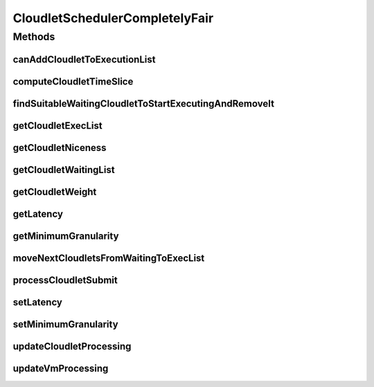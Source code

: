 .. java:import:: org.cloudbus.cloudsim.cloudlets Cloudlet

.. java:import:: org.cloudbus.cloudsim.cloudlets CloudletExecutionInfo

.. java:import:: org.cloudbus.cloudsim.datacenters Datacenter

.. java:import:: org.cloudbus.cloudsim.resources Pe

.. java:import:: java.util.function Predicate

CloudletSchedulerCompletelyFair
===============================

.. java:package:: org.cloudbus.cloudsim.schedulers.cloudlet
   :noindex:

.. java:type:: public final class CloudletSchedulerCompletelyFair extends CloudletSchedulerTimeShared

   A simplified implementation of the \ `Completely Fair Scheduler (CFS) <https://en.wikipedia.org/wiki/Completely_Fair_Scheduler>`_\  that is the default scheduler used for most tasks on recent Linux Kernel. It is a time-shared scheduler that shares CPU cores between running applications by preempting them after a time period (timeslice) to allow other ones to start executing during their timeslices.

   This scheduler supposes that Cloudlets priorities are in the range from [-20 to 19],
   as used in Linux Kernel. Despite setting Cloudlets priorities with values outside this interval will work as well, one has to realize that lower priorities are defined by negative values.

   It is a basic implementation that covers the following features:

   ..

   * Defines a general runqueue (the waiting list which defines which Cloudlets to run next) for all CPU cores (\ :java:ref:`Pe`\ ) instead of one for each core. More details in the listing below.
   * Computes process (\ :java:ref:`Cloudlet`\ ) niceness based on its priority: \ ``niceness = -priority``\ . The nice value (niceness) defines how nice a process is to the other ones. Lower niceness (negative values) represents higher priority and consequently higher weight, while higher niceness (positive values) represent lower priority and lower weight.
   * Computes process timeslice based on its weight, that in turn is computed based on its niceness. The timeslice is the amount of time that a process is allowed to use the CPU before be preempted to make room for other process to run. The CFS scheduler uses a dynamic defined timeslice.

   And it currently \ **DOES NOT**\  implement the following features:

   ..

   * Additional overhead for CPU context switch: the context switch is the process of removing an application that is using a CPU core to allow another one to start executing. This is the task preemption process that allows a core to be shared between several applications.
   * Since this scheduler does not consider \ `context switch <https://en.wikipedia.org/wiki/Context_switch>`_\  overhead, there is only one runqueue (waiting list) for all CPU cores because each application is not in fact assigned to a specific CPU core. The scheduler just computes how much computing power (in MIPS) and number of cores each application can use and that MIPS capacity is multiplied by the number of cores the application requires. Such an approach then enables the application to execute that number of instructions per second. Once the \ :java:ref:`PEs <Pe>`\  do not in fact run the application, (application execution is simulated just computing the amount of instructions that can be run), it doesn't matter which PEs are "running" the application.
   * It doesn't use a Red-Black tree (such as the TreeSet), as in real implementations of CFS, to accendingly sort Cloudlets in the waiting list (runqueue) based on their virtual runtime (vruntime or VRT) (placing the Cloudlets that have run the least at the top of the tree) because the use of such a data structure added some complexity to the implementation. And once different Cloudlets may have the same virtual runtime, this introduced some issues when adding or removing elements in a structure such as the TreeSet, that requires each value (the virtual runtime in this case) used to sort the Set to be unique.

   \ **NOTES:**\

   ..

   * The time interval for updating cloudlets execution in this scheduler is not primarily defined by the \ :java:ref:`Datacenter.getSchedulingInterval()`\ , but by the \ :java:ref:`timeslice <computeCloudletTimeSlice(CloudletExecutionInfo)>`\  computed based on the defined \ :java:ref:`getLatency()`\ . Each time the computed timeslice is greater than the Datacenter scheduling interval, then the next update of Cloudlets processing will follow the \ :java:ref:`Datacenter.getSchedulingInterval()`\ .
   * The implementation was based on the book of Robert Love: Linux Kernel Development, 3rd ed. Addison-Wesley, 2010 and some other references listed below.

   :author: Manoel Campos da Silva Filho

   **See also:** \ `Inside the Linux 2.6 Completely Fair Scheduler <http://www.ibm.com/developerworks/library/l-completely-fair-scheduler/>`_\, \ `Learn Linux, 101: Process execution priorities <http://www.ibm.com/developerworks/library/l-lpic1-103-6/index.html>`_\, \ `Towards achieving fairness in the Linux scheduler <http://dx.doi.org/10.1145/1400097.1400102>`_\, \ `The Linux scheduler <http://dx.doi.org/10.1145/10.1145/2901318.2901326>`_\, \ `kernel.org: CFS Scheduler Design <https://www.kernel.org/doc/Documentation/scheduler/sched-design-CFS.txt>`_\, \ `Linux Scheduler FAQ <https://oakbytes.wordpress.com/linux-scheduler/>`_\

Methods
-------
canAddCloudletToExecutionList
^^^^^^^^^^^^^^^^^^^^^^^^^^^^^

.. java:method:: @Override public boolean canAddCloudletToExecutionList(CloudletExecutionInfo cloudlet)
   :outertype: CloudletSchedulerCompletelyFair

   Checks if a Cloudlet can be submitted to the execution list. This scheduler, different from its time-shared parent, only adds submitted Cloudlets to the execution list if there is enough free PEs. Otherwise, such Cloudlets are added to the waiting list, really enabling time-sharing between running Cloudlets. By this way, some Cloudlets have to be preempted to allow other ones to be executed.

   :param cloudlet: {@inheritDoc}
   :return: {@inheritDoc}

computeCloudletTimeSlice
^^^^^^^^^^^^^^^^^^^^^^^^

.. java:method:: protected double computeCloudletTimeSlice(CloudletExecutionInfo cloudlet)
   :outertype: CloudletSchedulerCompletelyFair

   Computes the timeslice for a Cloudlet, which is the amount of time (in seconds) that it will have to use the PEs, considering all Cloudlets in the \ :java:ref:`executing list <getCloudletExecList()>`\ .

   The timeslice is computed considering the \ :java:ref:`Cloudlet weight <getCloudletWeight(CloudletExecutionInfo)>`\  and what it represents in percentage of the \ :java:ref:`weight sum <getWeightSumOfRunningCloudlets()>`\  of all cloudlets in the execution list.

   :param cloudlet: Cloudlet to get the timeslice
   :return: Cloudlet timeslice (in seconds)

   **See also:** :java:ref:`.getCloudletWeight(CloudletExecutionInfo)`, :java:ref:`.getWeightSumOfRunningCloudlets()`

findSuitableWaitingCloudletToStartExecutingAndRemoveIt
^^^^^^^^^^^^^^^^^^^^^^^^^^^^^^^^^^^^^^^^^^^^^^^^^^^^^^

.. java:method:: @Override protected Optional<CloudletExecutionInfo> findSuitableWaitingCloudletToStartExecutingAndRemoveIt()
   :outertype: CloudletSchedulerCompletelyFair

   {@inheritDoc} The cloudlet waiting list (runqueue) is sorted according to the virtual runtime (vruntime or VRT), which indicates the amount of time the Cloudlet has run. This runtime increases as the Cloudlet executes.

   :return: {@inheritDoc}

getCloudletExecList
^^^^^^^^^^^^^^^^^^^

.. java:method:: @Override public List<CloudletExecutionInfo> getCloudletExecList()
   :outertype: CloudletSchedulerCompletelyFair

   {@inheritDoc}

   Prior to start executing, a Cloudlet is added to this list. When the Cloudlet vruntime reaches its timeslice (the amount of time it can use the CPU), it is removed from this list and added back to the \ :java:ref:`getCloudletWaitingList()`\ .

   The sum of the PEs of Cloudlets into this list cannot exceeds the number of PEs available for the scheduler. If the sum of PEs of such Cloudlets is less than the number of existing PEs, there are idle PEs. Since the CPU context switch overhead is not regarded in this implementation and as result, it doesn't matter which PEs are running which Cloudlets, there is not such information in anywhere. As an example, if the first Cloudlet requires 2 PEs, then one can say that it is using the first 2 PEs. But if at the next simulation time the same Cloudlet can be at the 3º position in this Collection, indicating that now it is using the 3º and 4º Pe, which doesn't change anything. In real schedulers, usually a process is pinned to a specific set of cores until it finishes executing, to avoid the overhead of changing processes from a run queue to another unnecessarily.

getCloudletNiceness
^^^^^^^^^^^^^^^^^^^

.. java:method:: protected double getCloudletNiceness(CloudletExecutionInfo cloudlet)
   :outertype: CloudletSchedulerCompletelyFair

   Gets the nice value from a Cloudlet based on its priority. The nice value is the opposite of the priority.

   As "niceness" is a terminology defined by specific schedulers (such as Linux Schedulers), it is not defined inside the Cloudlet.

   :param cloudlet: Cloudlet to get the nice value
   :return: the cloudlet niceness

   **See also:** \ `Man Pages: Nice values for Linux processes <http://man7.org/linux/man-pages/man1/nice.1.html>`_\

getCloudletWaitingList
^^^^^^^^^^^^^^^^^^^^^^

.. java:method:: @Override public List<CloudletExecutionInfo> getCloudletWaitingList()
   :outertype: CloudletSchedulerCompletelyFair

   Gets a \ **read-only**\  list of Cloudlets which are waiting to run, the so called \ `run queue <https://en.wikipedia.org/wiki/Run_queue>`_\ .

   \ **NOTE:**\  Different from real implementations, this scheduler uses just one run queue for all processor cores (PEs). Since CPU context switch is not concerned, there is no point in using different run queues.

getCloudletWeight
^^^^^^^^^^^^^^^^^

.. java:method:: protected double getCloudletWeight(CloudletExecutionInfo cloudlet)
   :outertype: CloudletSchedulerCompletelyFair

   Gets the weight of the Cloudlet to use the CPU, that is defined based on its niceness. As greater is the weight, more time the Cloudlet will have to use the PEs.

   As the \ :java:ref:`timelice <computeCloudletTimeSlice(CloudletExecutionInfo)>`\  assigned to a Cloudlet to use the CPU is defined exponentially instead of linearly according to its niceness, this method is used as the base to correctly compute the timeslice.

   \ **NOTICE**\ : The formula used is based on the book referenced at the class documentation.

   :param cloudlet: Cloudlet to get the weight to use PEs
   :return: the cloudlet weight to use PEs

   **See also:** :java:ref:`.getCloudletNiceness(CloudletExecutionInfo)`

getLatency
^^^^^^^^^^

.. java:method:: public int getLatency()
   :outertype: CloudletSchedulerCompletelyFair

   Gets the latency, which is the amount of time (in seconds) the scheduler will allow the execution of running Cloudlets in the available PEs, before checking which are the next Cloudlets to execute. The latency time is divided by the number of the number of Cloudlets that can be executed at the current time. If there are 4 Cloudlets by just 2 PEs, the latency is divided by 2, because only 2 Cloudlets can be concurrently executed at the moment. However, the minimum amount of time allocated to each Cloudlet is defined by the \ :java:ref:`getMinimumGranularity()`\ .

   As lower is the latency, more responsive a real operating system will be perceived by users, at the cost or more frequent CPU context Datacenter (that reduces CPU throughput). \ **However, CPU context switch overhead is not being considered.**\

   NOTE: The default value for linux scheduler is 0.02s.

getMinimumGranularity
^^^^^^^^^^^^^^^^^^^^^

.. java:method:: public int getMinimumGranularity()
   :outertype: CloudletSchedulerCompletelyFair

   Gets the minimum granularity that is the minimum amount of time (in seconds) that is assigned to each Cloudlet to execute.

   This minimum value is used to reduce the frequency of CPU context Datacenter, that degrade CPU throughput. \ **However, CPU context switch overhead is not being considered.**\  By this way, it just ensures that each Cloudlet will not use the CPU for less than the minimum granularity.

   The default value for linux scheduler is 0.001s

   **See also:** :java:ref:`.getLatency()`

moveNextCloudletsFromWaitingToExecList
^^^^^^^^^^^^^^^^^^^^^^^^^^^^^^^^^^^^^^

.. java:method:: @Override protected void moveNextCloudletsFromWaitingToExecList()
   :outertype: CloudletSchedulerCompletelyFair

   Checks which Cloudlets in the execution list has the virtual runtime equals to its allocated time slice and preempt them, getting the most priority Cloudlets in the waiting list (that is those ones in the beginning of the list).

   **See also:** :java:ref:`.preemptExecCloudletsWithExpiredVRuntimeAndMoveToWaitingList()`

processCloudletSubmit
^^^^^^^^^^^^^^^^^^^^^

.. java:method:: @Override public double processCloudletSubmit(CloudletExecutionInfo rcl, double fileTransferTime)
   :outertype: CloudletSchedulerCompletelyFair

   {@inheritDoc}

   It also sets the initial virtual runtime for the given Cloudlet in order to define how long the Cloudlet has executed yet. See \ :java:ref:`computeCloudletInitialVirtualRuntime(CloudletExecutionInfo)`\  for more details.

   :param rcl: {@inheritDoc}
   :param fileTransferTime: {@inheritDoc}

setLatency
^^^^^^^^^^

.. java:method:: public void setLatency(int latency)
   :outertype: CloudletSchedulerCompletelyFair

   Sets the latency time (in seconds).

   :param latency: the latency to set
   :throws IllegalArgumentException: when latency is lower than minimum granularity

   **See also:** :java:ref:`.getLatency()`

setMinimumGranularity
^^^^^^^^^^^^^^^^^^^^^

.. java:method:: public void setMinimumGranularity(int minimumGranularity)
   :outertype: CloudletSchedulerCompletelyFair

   Sets the minimum granularity that is the minimum amount of time (in seconds) that is assigned to each Cloudlet to execute.

   :param minimumGranularity: the minimum granularity to set
   :throws IllegalArgumentException: when minimum granularity is greater than latency

updateCloudletProcessing
^^^^^^^^^^^^^^^^^^^^^^^^

.. java:method:: @Override public void updateCloudletProcessing(CloudletExecutionInfo rcl, double currentTime)
   :outertype: CloudletSchedulerCompletelyFair

updateVmProcessing
^^^^^^^^^^^^^^^^^^

.. java:method:: @Override public double updateVmProcessing(double currentTime, List<Double> mipsShare)
   :outertype: CloudletSchedulerCompletelyFair

   {@inheritDoc}

   :param currentTime: {@inheritDoc}
   :param mipsShare: {@inheritDoc}
   :return: the shorter timeslice assigned to the running cloudlets (which defines the time of the next expiring Cloudlet, enabling the preemption process), or Double.MAX_VALUE if there is no next events

